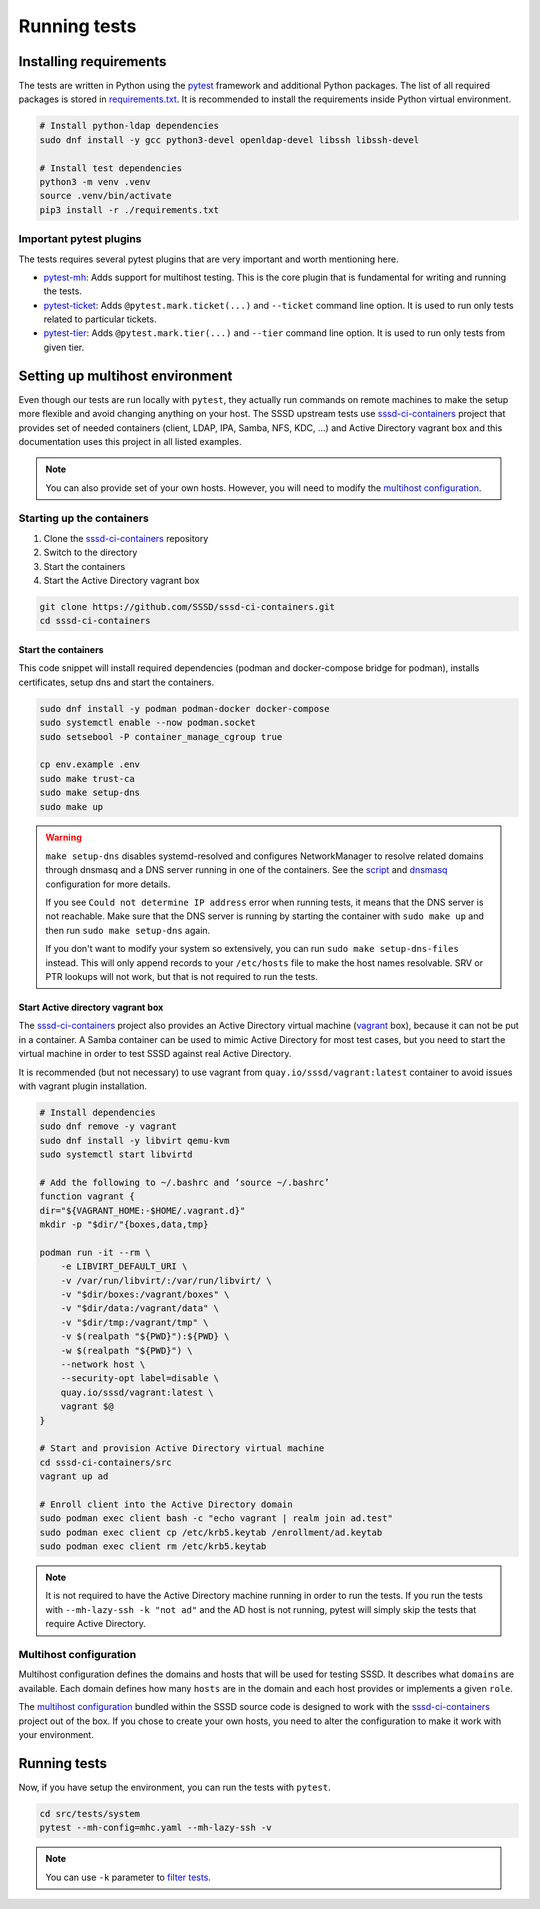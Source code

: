 Running tests
#############

Installing requirements
***********************

The tests are written in Python using the `pytest`_ framework and additional
Python packages. The list of all required packages is stored in
`requirements.txt`_. It is recommended to install the requirements inside Python
virtual environment.

.. code-block:: text

    # Install python-ldap dependencies
    sudo dnf install -y gcc python3-devel openldap-devel libssh libssh-devel

    # Install test dependencies
    python3 -m venv .venv
    source .venv/bin/activate
    pip3 install -r ./requirements.txt

Important pytest plugins
========================

The tests requires several pytest plugins that are very important and worth
mentioning here.

* `pytest-mh`_: Adds support for multihost testing. This is the core plugin that
  is fundamental for writing and running the tests.
* `pytest-ticket`_: Adds ``@pytest.mark.ticket(...)`` and ``--ticket`` command
  line option. It is used to run only tests related to particular tickets.
* `pytest-tier`_: Adds ``@pytest.mark.tier(...)`` and ``--tier`` command line
  option. It is used to run only tests from given tier.

Setting up multihost environment
********************************

Even though our tests are run locally with ``pytest``, they actually run
commands on remote machines to make the setup more flexible and avoid changing
anything on your host. The SSSD upstream tests use `sssd-ci-containers`_ project
that provides set of needed containers (client, LDAP, IPA, Samba, NFS, KDC, ...)
and Active Directory vagrant box and this documentation uses this project in all
listed examples.

.. _sssd-ci-containers: https://github.com/SSSD/sssd-ci-containers

.. note::

  You can also provide set of your own hosts. However, you will need to modify
  the `multihost configuration`_.

Starting up the containers
==========================

#. Clone the `sssd-ci-containers`_ repository
#. Switch to the directory
#. Start the containers
#. Start the Active Directory vagrant box

.. code-block:: text

    git clone https://github.com/SSSD/sssd-ci-containers.git
    cd sssd-ci-containers

Start the containers
--------------------

This code snippet will install required dependencies (podman and docker-compose
bridge for podman), installs certificates, setup dns and start the containers.

.. code-block:: bash

    sudo dnf install -y podman podman-docker docker-compose
    sudo systemctl enable --now podman.socket
    sudo setsebool -P container_manage_cgroup true

    cp env.example .env
    sudo make trust-ca
    sudo make setup-dns
    sudo make up

.. warning::

    ``make setup-dns`` disables systemd-resolved and configures NetworkManager
    to resolve related domains through dnsmasq and a DNS server running in one
    of the containers. See the `script`_ and `dnsmasq`_ configuration for more
    details.

    If you see ``Could not determine IP address`` error when running tests, it
    means that the DNS server is not reachable. Make sure that the DNS server is
    running by starting the container with ``sudo make up`` and then run ``sudo
    make setup-dns`` again.

    If you don't want to modify your system so extensively, you can run ``sudo
    make setup-dns-files`` instead. This will only append records to your
    ``/etc/hosts`` file to make the host names resolvable. SRV or PTR lookups
    will not work, but that is not required to run the tests.

Start Active directory vagrant box
----------------------------------

The `sssd-ci-containers`_ project also provides an Active Directory virtual
machine (`vagrant`_ box), because it can not be put in a container. A Samba
container can be used to mimic Active Directory for most test cases, but you
need to start the virtual machine in order to test SSSD against real Active
Directory.

.. _script: https://github.com/SSSD/sssd-ci-containers/blob/master/src/tools/setup-dns.sh
.. _dnsmasq: https://github.com/SSSD/sssd-ci-containers/blob/master/data/configs/dnsmasq.conf
.. _vagrant: https://www.vagrantup.com

It is recommended (but not necessary) to use vagrant from
``quay.io/sssd/vagrant:latest`` container to avoid issues with vagrant plugin
installation.

.. code-block:: text

    # Install dependencies
    sudo dnf remove -y vagrant
    sudo dnf install -y libvirt qemu-kvm
    sudo systemctl start libvirtd

    # Add the following to ~/.bashrc and ‘source ~/.bashrc’
    function vagrant {
    dir="${VAGRANT_HOME:-$HOME/.vagrant.d}"
    mkdir -p "$dir/"{boxes,data,tmp}

    podman run -it --rm \
        -e LIBVIRT_DEFAULT_URI \
        -v /var/run/libvirt/:/var/run/libvirt/ \
        -v "$dir/boxes:/vagrant/boxes" \
        -v "$dir/data:/vagrant/data" \
        -v "$dir/tmp:/vagrant/tmp" \
        -v $(realpath "${PWD}"):${PWD} \
        -w $(realpath "${PWD}") \
        --network host \
        --security-opt label=disable \
        quay.io/sssd/vagrant:latest \
        vagrant $@
    }

    # Start and provision Active Directory virtual machine
    cd sssd-ci-containers/src
    vagrant up ad

    # Enroll client into the Active Directory domain
    sudo podman exec client bash -c "echo vagrant | realm join ad.test"
    sudo podman exec client cp /etc/krb5.keytab /enrollment/ad.keytab
    sudo podman exec client rm /etc/krb5.keytab

.. note::

    It is not required to have the Active Directory machine running in order to
    run the tests. If you run the tests with ``--mh-lazy-ssh -k "not ad"``
    and the AD host is not running, pytest will simply skip the tests
    that require Active Directory.

Multihost configuration
=======================

Multihost configuration defines the domains and hosts that will be used for
testing SSSD. It describes what ``domains`` are available. Each domain defines
how many ``hosts`` are in the domain and each host provides or implements a
given ``role``.

The `multihost configuration`_ bundled within the SSSD source code is designed
to work with the `sssd-ci-containers`_ project out of the box. If you chose to
create your own hosts, you need to alter the configuration to make it work with
your environment.

.. seealso::

    More information about the multihost configuration can be found in
    :doc:`config`.

Running tests
*************

Now, if you have setup the environment, you can run the tests with ``pytest``.

.. code-block:: text

    cd src/tests/system
    pytest --mh-config=mhc.yaml --mh-lazy-ssh -v

.. note::

  You can use ``-k`` parameter to `filter tests
  <https://docs.pytest.org/en/latest/example/markers.html#using-k-expr-to-select-tests-based-on-their-name>`__.

.. seealso::

  The `pytest-mh`_ plugin also provides several additional command line options
  for pytest, see its documentation for more information.

  You will find at least ``--mh-log-path`` and ``--mh-topology`` very useful.

  * ``--mh-log-path=mh.log``: Logs multihost messages into ``mh.log`` file
  * ``--mh-log-path=/dev/stderr``: Logs multihost messages to standard error output
  * ``--mh-topology=ldap``: Only run ldap tests (you can also use ``ipa``,
    ``ad``, ``samba``, ``client``)

.. _pytest: https://pytest.org=
.. _requirements.txt: https://github.com/SSSD/sssd/blob/master/src/tests/system/requirements.txt
.. _multihost configuration: https://github.com/SSSD/sssd/blob/master/src/tests/system/mhc.yaml
.. _pytest-mh: https://pytest-mh.readthedocs.io
.. _pytest-ticket: https://github.com/next-actions/pytest-ticket
.. _pytest-tier: https://github.com/next-actions/pytest-tier
